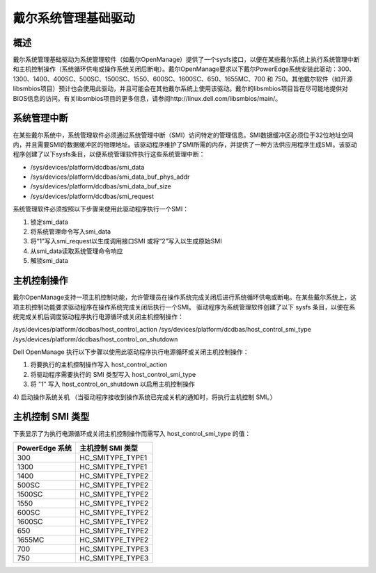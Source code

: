 ===================================
戴尔系统管理基础驱动
===================================

概述
========

戴尔系统管理基础驱动为系统管理软件（如戴尔OpenManage）提供了一个sysfs接口，以便在某些戴尔系统上执行系统管理中断和主机控制操作（系统循环供电或操作系统关闭后断电）。戴尔OpenManage要求以下戴尔PowerEdge系统安装此驱动：300、1300、1400、400SC、500SC、1500SC、1550、600SC、1600SC、650、1655MC、700 和 750。其他戴尔软件（如开源libsmbios项目）预计也会使用此驱动，并且可能会在其他戴尔系统上使用该驱动。戴尔的libsmbios项目旨在尽可能地提供对BIOS信息的访问。有关libsmbios项目的更多信息，请参阅http://linux.dell.com/libsmbios/main/。

系统管理中断
===========================

在某些戴尔系统中，系统管理软件必须通过系统管理中断（SMI）访问特定的管理信息。SMI数据缓冲区必须位于32位地址空间内，并且需要SMI的数据缓冲区的物理地址。该驱动程序维护了SMI所需的内存，并提供了一种方法供应用程序生成SMI。该驱动程序创建了以下sysfs条目，以便系统管理软件执行这些系统管理中断：

- /sys/devices/platform/dcdbas/smi_data
- /sys/devices/platform/dcdbas/smi_data_buf_phys_addr
- /sys/devices/platform/dcdbas/smi_data_buf_size
- /sys/devices/platform/dcdbas/smi_request

系统管理软件必须按照以下步骤来使用此驱动程序执行一个SMI：

1) 锁定smi_data
2) 将系统管理命令写入smi_data
3) 将“1”写入smi_request以生成调用接口SMI 或将“2”写入以生成原始SMI
4) 从smi_data读取系统管理命令响应
5) 解锁smi_data

主机控制操作
===================

戴尔OpenManage支持一项主机控制功能，允许管理员在操作系统完成关闭后进行系统循环供电或断电。在某些戴尔系统上，这项主机控制功能要求驱动程序在操作系统完成关闭后执行一个SMI。
驱动程序为系统管理软件创建了以下 sysfs 条目，以便在系统完成关机后调度驱动程序执行电源循环或关闭主机控制操作：

/sys/devices/platform/dcdbas/host_control_action  
/sys/devices/platform/dcdbas/host_control_smi_type  
/sys/devices/platform/dcdbas/host_control_on_shutdown  

Dell OpenManage 执行以下步骤以使用此驱动程序执行电源循环或关闭主机控制操作：

1) 将要执行的主机控制操作写入 host_control_action  
2) 将驱动程序需要执行的 SMI 类型写入 host_control_smi_type  
3) 将 "1" 写入 host_control_on_shutdown 以启用主机控制操作  
4) 启动操作系统关机  
（当驱动程序接收到操作系统已完成关机的通知时，将执行主机控制 SMI。）

主机控制 SMI 类型
=====================

下表显示了为执行电源循环或关闭主机控制操作而需写入 host_control_smi_type 的值：

=================== =====================
PowerEdge 系统      主机控制 SMI 类型
=================== =====================
      300             HC_SMITYPE_TYPE1
     1300             HC_SMITYPE_TYPE1
     1400             HC_SMITYPE_TYPE2
      500SC           HC_SMITYPE_TYPE2
     1500SC           HC_SMITYPE_TYPE2
     1550             HC_SMITYPE_TYPE2
      600SC           HC_SMITYPE_TYPE2
     1600SC           HC_SMITYPE_TYPE2
      650             HC_SMITYPE_TYPE2
     1655MC           HC_SMITYPE_TYPE2
      700             HC_SMITYPE_TYPE3
      750             HC_SMITYPE_TYPE3
=================== =====================

